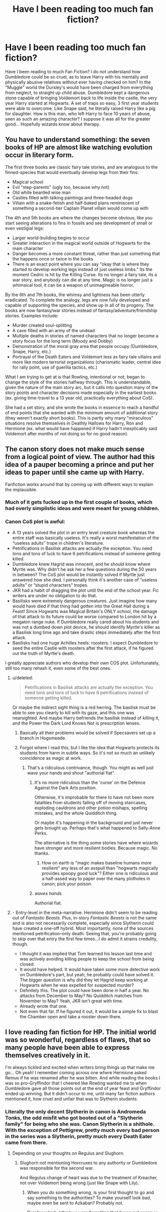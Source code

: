 #+TITLE: Have I been reading too much fan fiction?

* Have I been reading too much fan fiction?
:PROPERTIES:
:Author: Imfromcanadaeh
:Score: 55
:DateUnix: 1529738385.0
:DateShort: 2018-Jun-23
:END:
Have I been reading to much Fan Fiction? I do not understand how Dumbledore could be so cruel, as to leave Harry with his mentally and physically abusive relatives without ever having checked on him? In the "Muggle" world the Dursley's would have been charged from everything from neglect, to straight up child abuse. Dumbledore kept a dangerous stone capable of bringing Voldemort back to life inside the castle, the very year Harry started at Hogwarts. A set of traps so easy, 3 first year students were able to overcome. Like Snape said, he literally raised Harry like a pig for slaughter. How is this man, who left Harry to face 10 years of abuse, seen as such an amazing character? I suppose it was all for the greater good... Hopefully wizards know about therapy.


** You have to understand something: the seven books of HP are almost like watching evolution occur in literary form.

The first three books are classic fairy tale stories, and are analogous to the finned-species that would eventually develop legs from their fins:

- Magical school
- Evil "step-parents" (ugly too, because why not)
- Old white bearded wise man
- Castles filled with talking paintings and three-headed dogs
- Villain with a snake-fetish and half-baked plans reminiscent of something a second-tier Captain Planet villain would come up with

The 4th and 5th books are where the changes become obvious, like you start seeing alterations to fins in fossils and see development of small or even vestigial legs:

- Larger world-building begins to occur
- Greater interaction in the magical world outside of Hogwarts for the main character
- Danger becomes a more constant threat, rather than just something that the happens once or twice in the books
- There is an exact point where you can say "okay that is where they started to develop working legs instead of just useless limbs." Its the moment Cedric is hit by the Killing Curse. Its no longer a fairy tale, its a war story, and anybody can die at any time. Magic is no longer just a whimsical tool, it can be a weapon of unimagineable horror.

By the 6th and 7th books, the whimsy and lightness has been utterly eradicated. To complete the analogy, legs are now fully developed and capable of supporting the species, and show up in all of its progeny. The books are now fantasy/war stories instead of fantasy/adventure/friendship stories. Examples include:

- Murder created soul-splitting
- A cave filled with an army of the undead
- Multiple deaths in stories of named characters that no longer become a story focus for the long term (Moody and Dobby)
- Demonstration of the moral gray area that people occupy (Dumbledore, Snape, Harry, etc.)
- Portrayal of the Death Eaters and Voldemort less as fairy tale villains and more like modern terrorist organizations (charismatic leader, central idea for rally point, use of guerilla tactics, etc.)

What I am trying to get at is that Rowling, intentional or not, began to change the style of the stories halfway through. This is understandable, given the nature of the main story arc, but it calls into question many of the story points and character decisions made especially in the earliest books (ex. giving time-travel to a 13 year old, practically everything about CoS).

She had a set story, and she wrote the books in essence to reach a handful of end points that she wanted with the minimum amount of additional story (they weren't exactly short books). This is partly why many "miraculous" situations resolve themselves in Deathly Hallows for Harry, Ron and Hermione (ex. what would have happened if Harry hadn't inexplicably said Voldemort after months of not doing so for no good reason).
:PROPERTIES:
:Author: XeshTrill
:Score: 48
:DateUnix: 1529759245.0
:DateShort: 2018-Jun-23
:END:


** The canon story does not make much sense from a logical point of view. The author had this idea of a pauper becoming a prince and put her ideas to paper until she came up with Harry.

Fanfiction works around that by coming up with different ways to explain the implausible.
:PROPERTIES:
:Author: ForumWarrior
:Score: 111
:DateUnix: 1529739048.0
:DateShort: 2018-Jun-23
:END:

*** Much of it gets fucked up in the first couple of books, which had overly simplistic ideas and were meant for young children.
:PROPERTIES:
:Author: raddaya
:Score: 56
:DateUnix: 1529745158.0
:DateShort: 2018-Jun-23
:END:


*** Canon CoS plot is awful:

- A 13 years solved the plot in an entry level creature book whereas the entire staff was basically useless. It's really a worst manifestation of the “useless adults” trope in children's literature.
- Petrifications in Basilisk attacks are actually the exception. You need tons and tons of luck to have 6 petrifications instead of someone getting killed.
- Dumbledore knew Hagrid was innocent, and he should know where Myrtle was. Why didn't he ask her a few questions during the 50 years in between? The CoS plot would be instantly solved if Myrtle just answered how she died. I personally think it's another case of “useless adults” or “stupid characters” tropes.
- JKR had a habit of dragging the plot until the end of the school year. Fic writers are under no obligation to do that.
- Basilisks were extremely dangerous creatures. Just imagine how many would have died if that thing had gotten into the Great Hall during a Feast! Since Hogwarts was Magical Britain's ONLY school, the damage of that attack to its future could be worse compared to London hit by a megaton range nuke. If Dumbledore really cared about his students and was not a dumbed down plot device, he should identify Myrtle's killer as a Basilisk long time ago and take drastic steps immediately after the first attack.
- Basilisks had one huge Achilles heels: roosters. I expect Dumbledore to seed the entire Castle with roosters after the first attack, if he figured out the truth of Myrtle's death.

I greatly appreciate authors who develop their own COS plot. Unfortunately, still too many rehash it, even some of the best ones.
:PROPERTIES:
:Author: InquisitorCOC
:Score: 41
:DateUnix: 1529761831.0
:DateShort: 2018-Jun-23
:END:

**** u/deleted:
#+begin_quote
  Petrifications in Basilisk attacks are actually the exception. You need tons and tons of luck to have 6 petrifications instead of someone getting killed.
#+end_quote

Or maybe the indirect sight thing is a red herring. The basilisk must be able to see you clearly to kill with its gaze, and this one was nearsighted. And maybe Harry befriends the basilisk instead of killing it, and the Power the Dark Lord Knows Not is prescription lenses.
:PROPERTIES:
:Score: 15
:DateUnix: 1529766194.0
:DateShort: 2018-Jun-23
:END:

***** Basically all their problems would be solved if Specsavers set up a branch in Hogsmeade.
:PROPERTIES:
:Author: SilverCookieDust
:Score: 9
:DateUnix: 1529767486.0
:DateShort: 2018-Jun-23
:END:


***** Forgot where I read this, but I like the idea that Hogwarts protects its students from harm in subtle ways. So it's not so much an unlikely coincidence as magic at work.
:PROPERTIES:
:Author: deirox
:Score: 5
:DateUnix: 1529767586.0
:DateShort: 2018-Jun-23
:END:

****** That's a ridiculous contrivance, though. You might as well just wave your hands and shout "authorial fiat".
:PROPERTIES:
:Author: hchan1
:Score: 7
:DateUnix: 1529769443.0
:DateShort: 2018-Jun-23
:END:

******* It's no more ridiculous than the 'curse' on the Defence Against the Dark Arts position.

Otherwise, it's improbable for there to have not been more fatalities from students falling off of moving staircases, exploding cauldrons and other potion mishaps, spelling mistakes, and the whole Quidditch thing.

Or maybe it's happening in the background and just never gets brought up. Perhaps that's what happened to Sally-Anne Perks.

The alternative is the thing some stories have where wizards have stronger and more resilient bodies. Because magic. No thanks.
:PROPERTIES:
:Author: The-Shameful
:Score: 9
:DateUnix: 1529778354.0
:DateShort: 2018-Jun-23
:END:

******** How on earth is "magic makes baseline humans more resilient" any less of an asspull than "hogwarts magically provides spoopy good luck"? Either one is ridiculous and a half-assed way to paper over the many plotholes in canon; pick your poison.
:PROPERTIES:
:Author: hchan1
:Score: 2
:DateUnix: 1529785331.0
:DateShort: 2018-Jun-24
:END:


******* /waves hands/

Authorial fiat.
:PROPERTIES:
:Author: MindForgedManacle
:Score: 4
:DateUnix: 1529774078.0
:DateShort: 2018-Jun-23
:END:


**** - Entry-level in the meta-narrative. Hermione didn't seem to be reading out of /Fantastic Beasts./ Plus, in-story /Fantastic Beasts/ is not the same and is also not necessarily complete, especially since Slytherin could have created a one-off hybrid. Most importantly, none of the sources mentioned petrification--only death. Seeing that, you're probably going to skip over that entry the first few times...I do admit it strains credulity, though.
- I thought it was implied that Tom learned his lesson last time and was actively avoiding killing people to keep the school from being closed.
- It would have helped. It would have taken some more detective work on Dumbledore's part, but yeah, he probably could have solved it. The bigger question is why did they let Hagrid keep working at Hogwarts when he was expelled for suspected murder?
- Definitely this. The plot could have been done in half a year. No attacks from December to May? No Quidditch matches from November to May? Yeah, JKR isn't great with time.
- Already wrote that one.
- Not even that far. If he figured it out, it would be a simple fix to blast the Chamber open and take a rooster down there.
:PROPERTIES:
:Author: TheWhiteSquirrel
:Score: 4
:DateUnix: 1529814252.0
:DateShort: 2018-Jun-24
:END:


** I love reading fan fiction for HP. The initial world was so wonderful, regardless of flaws, that so many people have been able to express themselves creatively in it.

I'm always tickled and excited when writers bring things up that make me go... Oh yeah! I remember coming across one where Hermione asked Remus if he was renamed after he was bitten. And while reading the books I was so pro-Gryffindor that I cheered like Rowling wanted me to when Dumbledore gave all those points out at the end of year feast and Gryffindor ended up winning. But it didn't occur to me, until many fan fiction authors mentioned it, how cruel and unfair that was to Slytherin students.
:PROPERTIES:
:Author: lsue131
:Score: 43
:DateUnix: 1529748074.0
:DateShort: 2018-Jun-23
:END:

*** Literally the only decent Slytherin in canon is Andromeda Tonks, the odd misfit who got booted out of a "Slytherin family" for being who she was. Canon Slytherin is a shithole. With the exception of Pettigrew, pretty much every bad person in the series was a Slytherin, pretty much every Death Eater came from there.
:PROPERTIES:
:Author: Hellstrike
:Score: 11
:DateUnix: 1529765679.0
:DateShort: 2018-Jun-23
:END:

**** Depending on your thoughts on Regulus and Slughorn.
:PROPERTIES:
:Author: XeshTrill
:Score: 12
:DateUnix: 1529770021.0
:DateShort: 2018-Jun-23
:END:

***** Slughorn not mentioning Horcruxes to any authority or Dumbledore was responsible for the second war.

And Regulus change of heart was due to the treatment of Kreacher, not over Voldemort being wrong (just like Snape with Lily).
:PROPERTIES:
:Author: Hellstrike
:Score: 11
:DateUnix: 1529772434.0
:DateShort: 2018-Jun-23
:END:

****** When you do something wrong, is your first thought to go and say something to the authorities? To make yourself look bad, maybe even be sent to Azkaban? Probably not.

Besides which, I think you are forgetting that it was not common knowledge that Voldemort didn't die in Godric's Hollow. Hagrid and Dumbledore are pretty much the only ones who indicate otherwise until he shows up himself to Harry in the forest (or in Quirrel form apparently). And Hagrid pretty much takes what Dumbledore says as sacrosanct. It is entirely within belief for almost everyone else in their world that Voldemort really was dead; after all, no one understood why he was gone in the first place. People tend not to ask too many questions when "miracles" happen, because they are too afraid what they might find.

Also, the way you say "responsible for the second war" is terribly misleading. You could say the same thing about Harry: sparing Pettigrew lead directly to the second war. You can say the same about Dumbledore: not stopping Voldemort when he was younger lead directly to /both/ wars. Should we blame them, and any number of others in canon who are "responsible fo the second war" because of their actions.

I think you missed the point of Snape, Regulus, and Slughorn in the story though. All of them were conceited, or ambitious, or spiteful, or jealous and so on. And yet, when the time came, they found that there were things that were *more important* than blood purity or identity or jealousy or greed. With Regulus, he knew it was a horcrux. He knew what that meant, that Voldemort had split his own soul through murder. It emphasized how little he cared for anybody, not just the house elf. If he needed further proof, the army of inferi in the lake further established this fact to him.
:PROPERTIES:
:Author: XeshTrill
:Score: 6
:DateUnix: 1529776566.0
:DateShort: 2018-Jun-23
:END:

******* But Snape never did what is right because he realised that genocide was wrong, he just wanted to get that sweet redheaded ass. And he knew that telling Voldemort about the prophecy was signing someone's death warrant.
:PROPERTIES:
:Author: Hellstrike
:Score: 5
:DateUnix: 1529778267.0
:DateShort: 2018-Jun-23
:END:

******** Or...he turned because Voldemort, despite his begging and the incredible benefit of the information Snape provided, still killed Lily anyway. It points out Voldemort doesn't care about anybody, even when it would require practically no effort. Thats the whole point of Voldemort's character: he loses every time against Harry because he cannot understand the importance of love.

Snape is an asshole. He is petty, vindictive, and someone I would never want to know, even his movie version. But the point of his story is that love was more important than anything else to him. He willingly rejected his other long held beliefs because of it.

Still doesn't make him good (despite what Harry may have claimed afterwards), its just more of Rowling's hammering the whole "love conquers all" theme.
:PROPERTIES:
:Author: XeshTrill
:Score: 10
:DateUnix: 1529781755.0
:DateShort: 2018-Jun-23
:END:


****** I'm not so sure. By the time Slughorn realized that the information about horcruxes was definitely important, several of them would have been all but out of reach--the cup in the bank vault, even the diadem in the RoR, especially since Dumbledore didn't even know /what/ it was, and Harry only found out by reading Voldemort's mind. Fics often find easy solutions to these problems, but as described in canon, it's entirely possible Dumbledore's trail would go cold before Voldemort returned.
:PROPERTIES:
:Author: TheWhiteSquirrel
:Score: 2
:DateUnix: 1529813552.0
:DateShort: 2018-Jun-24
:END:


***** Still, good Slytherins who are mentioned in the Books were a minority, while that house produced a DISPROPORTIONATE number of sadistic murdering psychopaths.

In the last part of the Battle, she mentioned “a handful Slytherins” coming back with Charlie and Slughorn, but didn't bother to name them.
:PROPERTIES:
:Author: InquisitorCOC
:Score: 4
:DateUnix: 1529771689.0
:DateShort: 2018-Jun-23
:END:

****** Don't get me wrong, that's definitely true.

Rowling seems to have realized by the 5th book that she was depicting Slytherin house more or less like a terrorist recruitment cell: they have classes about the Dark Arts, dealing with poisons, and arithmancy and ancient runes probably let them send coded messages.
:PROPERTIES:
:Author: XeshTrill
:Score: 3
:DateUnix: 1529786605.0
:DateShort: 2018-Jun-24
:END:


**** Perhaps it's because of people like you treating them as such and expecting them to go bad that they get fed up with it all and just say fudge it and do it. It's pretty common in children to have that attitude, and we are talking about children. Also Cedric, had he lived, was going to be a Death Eater according to JK. Good ole Hufflepuff. And I'm sure there were others.
:PROPERTIES:
:Author: Irulantk
:Score: -4
:DateUnix: 1529826706.0
:DateShort: 2018-Jun-24
:END:

***** Malfoy called for racial purges at 12 and enjoyed inflicting pain at 13. But sure, lets blame some guy on Reddit.
:PROPERTIES:
:Author: Hellstrike
:Score: 2
:DateUnix: 1529834305.0
:DateShort: 2018-Jun-24
:END:

****** Oh I didn't know we were trying children as adults for mere words based off a life long exposure to Lucius Malfoy. Even Golden Boy Harry if raised by him would be the same. Despite this Draco still managed to be confused, and saved Harry, fought against the order and Death Eaters at the Final Battle then ran away like most smart people do when they are fighting full-grown wizards who all have fifty times the magic knowledge that they do.

But sure, let's deflect the issue when you know perfectly well what I meant. People whine all day about Slytherin prejudices but turn around and hold their own that are just as harmful. So let me play the worlds smallest violin
:PROPERTIES:
:Author: Irulantk
:Score: -2
:DateUnix: 1529855872.0
:DateShort: 2018-Jun-24
:END:


*** Tbf, the Slytherin students were in the lead because of Snape anyway, so it's not /that/ unfair.
:PROPERTIES:
:Score: 18
:DateUnix: 1529750478.0
:DateShort: 2018-Jun-23
:END:

**** This is true. And I've read so many fan fics that I'm not even sure what reasons he had for docking points are canon or not. Like, breathing too loud.

You would think that students would have complained to their heads of house for ridiculous ones like that so that he'd be more judicious or creatively Slytherin in his points removal.
:PROPERTIES:
:Author: lsue131
:Score: 2
:DateUnix: 1529783989.0
:DateShort: 2018-Jun-24
:END:


**** That actually really only explains Gryffindor not being in the lead. Yes he took points off Ravenclaw and Hufflepuff but not as much as Gryffindor, nor do I recall him giving his students an over-abundance of points. Especially seeing as how McGonogalltook 50-60 points off Slytherin in one night because of Malfoy and yet they still made it to the top, it seems to me that they more than likely worked for it. Perhaps had he not taken points of Gryffindor for stupid reasons they'd be somewhat even, but even then let's not forget it was McGonogall who took 150 point from Gryffindor in one night, so actually it was their own damn fault that gryffindor was in last place.
:PROPERTIES:
:Author: Irulantk
:Score: 1
:DateUnix: 1529826922.0
:DateShort: 2018-Jun-24
:END:

***** If he kept docking points from the other houses, it would eventually be the same as giving points to Slytherin. (And McG took 20 points from Malfoy, not 60.)
:PROPERTIES:
:Score: 3
:DateUnix: 1529827925.0
:DateShort: 2018-Jun-24
:END:

****** And still the most damage from the house points did not come from Snape, but McGonogall for their own actions, which means as much as we "See" snape taking points which is all of what 1-2 potions classes in PS? it doesn't seem to matter.

Slytherin had: 472 Gryffindor: 312 Ravenclaw:426 Hufflepuff: 352

Now let's see Harry and company lost 150 points by themselves. So if they hadn't that'd be 462. Combined with the points they lost from other teachers excluding Snape comes out to be 467. IF you added the points Snape took back into the equation it brings it up to 479. A mere +12 points that we know were taken for sure. But those -12 points Snape took were less than the -20 points taken from Draco by McGonogall and therefore cross it out. Furthermore, if Snape were taking so very many points from other houses all the time, then I hardly doubt they'd all be so close. Even with Snape taking points unfairly, they had 6 other classes in First year alone, and 8 other classes Third Year and Up to gain more points with different professors. You have 10 other professors against one. It was more than likely that they also got points taken from other professor's. Which they easily could have avoided those and won now couldn't they?

Snape is unfair, and shouldn't have taken points without having a legit reason for doing so. But even with him doing so, Gryffindor still could have won the legit way. Had they even attempted to do so. They could have followed the rules so McGonogall didn't have to take all those points. They all (All Gryffindors 1-7 years) could have actually studied and done as much as they could to gain points, especially Harry and Ron who after all lost the house a good 100 points on their own and 50 more that Hermione did. But God forbid Ron and Harry don't copy Hermione's notes and homework and actually do their own work, and studying, so they may know the answers and may know how to gain said points back. But alas.

Snape is unfair, well so is life. People can sit back and whine about that and blame the world for being so unfair, or they can just go find a way of making it better regardless. And given that Gryffindor could in fact win regardless of Snape's influence I blame Gryffindor themselves.
:PROPERTIES:
:Author: Irulantk
:Score: 1
:DateUnix: 1529856892.0
:DateShort: 2018-Jun-24
:END:


*** > The initial world was so wonderful, regardless of flaws, that so many people have been able to express themselves creatively in it.

The word you are looking for is plot holes, inconsistency and loose structure of story with no clear picture. It was intended for an audience that claps when hero saves the day instead of audience that might look into a story and say, 'wait! What?' And that's what gives fanfiction so much leeway. There is so much information that can be used to fill the gaps and every inserted clog seem to fit the greater system and make it work.

Look at all the other great fiction. There is so less people need to fill that fanfic authors have hard time with 'I think xys could be the reason for abc...'
:PROPERTIES:
:Author: fgarim
:Score: 5
:DateUnix: 1529756121.0
:DateShort: 2018-Jun-23
:END:

**** So you're saying it was meant for children?
:PROPERTIES:
:Author: Lywik270
:Score: 22
:DateUnix: 1529758073.0
:DateShort: 2018-Jun-23
:END:

***** Fanfic is adults delving too deeply into a world for children and creating stories to give it meaning to their adult sensibilities. And I love it
:PROPERTIES:
:Author: Redhotlipstik
:Score: 14
:DateUnix: 1529766072.0
:DateShort: 2018-Jun-23
:END:


** So first of all the orphan with comically despicable caretakers is a [[https://www.bl.uk/romantics-and-victorians/articles/orphans-in-fiction][Dickensian literature trope]] , see also: A Series of Unfortunate Events . Part of the trope is the kids always ‘win' in the end.

And obviously a morally gray, ancient, eccentric , male, bearded wizard (who is a manipulative dick) also a page from classic lit.

A series of novel trials to get to a prize ..same deal.

Harry Potter is a lot like Star Wars: A New Hope. it is not a psychorealistic drama, it is a lot of epic coming of age and fantasy elements put together to tell a thrilling story. In Rowling's case with trademark whimsy and world building .

Fanfic - I love it for what it is, but yeah. if deconstruct the stories and remove the wit and charm they are pretty freaking sad.
:PROPERTIES:
:Author: estheredna
:Score: 43
:DateUnix: 1529748935.0
:DateShort: 2018-Jun-23
:END:

*** My only issue with this is it's kinda obvious JKR didn't intend to do such a trope. Proof of this is the attempt to conjure a good explanation for Dumbledore putting Harry there. But OoTP ruins this by having Dumbledore saying he knew it would be "dark years" beforehand and he ends up just sounding silly ("I cared about you").
:PROPERTIES:
:Author: MindForgedManacle
:Score: 6
:DateUnix: 1529757915.0
:DateShort: 2018-Jun-23
:END:

**** Or she changed the tone of the series between books 1 and 4, which prompted her to provide an explanation.
:PROPERTIES:
:Score: 8
:DateUnix: 1529765723.0
:DateShort: 2018-Jun-23
:END:

***** Indeed, which is why the attempt at an explanation was necessary. Dumbledore couldn't be the all-knowing, virtuous wise elder and yet not understand the Dursleys would be horrible to Harry for a decade.
:PROPERTIES:
:Author: MindForgedManacle
:Score: 2
:DateUnix: 1529773153.0
:DateShort: 2018-Jun-23
:END:

****** To me Dumbledore never seemed to be intended as perfect or all knowing. Harry, at 11 years old, sees him as such because he's a child. Other adult characters see him as a leader and a role model because he is inteligent and a war hero (Grindelwald as well as Voldemort) and an educator. But every character in the HP verse, from the very beginning has always had more than one side to them. Ron is loyal and funny and righteus, but also jealous and callous and thoughtless. Hermione is smart and empathetic, but condecending and arrogant. Harry is good at puzzle solving, brave, passionate and overall a very good friend but he overlooks many things, can be thoughtless and is quick to anger. McGonagal is fair but strict. Malfoy is crule but witty. Almost everyone, from book one, has good and bad sides.

So to me Dumbledore developing more (and even Petunia and Dudley later on) doesn't feel any more "tagged on" than Snapes backstory. In fact it feels much less so. We don't see much of him in the fist few books. He's mostly just there for one or two scenes, not nearly enough to get to know him well as a character. The more we later learn about him the more rounded he gets.

I really appreciate the moral dilemma Dumbledore had to face in knowing he had to either set Harry up to be miserable with the Dursleys or set him up to die. Because that's what would have happened. He'd have lost his blood protection and been dead against Quirrel at the end of book one. I think it's unfair to afford every other character their flaws and not do it for Dumbledore just because he "should have found a better way". There wasn't one. That's it.

I think the fact that his plan worked it also something that many people forget. Harry was a horcrux and for all intends and purposes should not have survived the end of book 7. He did because of Dumbledore betting on the smallest hope that if the blood protection from Lily, that Harry and Voldemort shared, was maintained, it would mean the Voldemort would not be able to kill him.

I mean, you can criticise JK for writing the HP universe that way I guess, but I cannot stand this trend in fandom where people seem to blame Dumbledore for everything from Voldemort's rise to the Dursleys not caring for Harry as they should have. Other people made choices too which lead to these things. Petunia could have chosen not to blame an infant for being magical, but she did. Tom Riddle could have chosen not to go around killing people, but he did. I do not blame Dumbledore for his optimism and his will to give a second and third and a thousandth chance to literally everyone, up to and including the person literally in the process of trying to murder him. In fact, I admire him for it. Some of the time it worked out for him as we see with Hagrid and Snape and Remus, sometimes it didn't. The Dursleys are the best example.

A lot of these things are down to genre and theme in the HP novels. The idea that the underdogs will win, that love, loyalty, family and friendship are more powerful than physical or magical or political strength. The hero has to overcome adversity to reach happiness. I think it's important to remember that JK is also an abuse survivor, and at the time when she was writing the first book lived off of government aid as a single mother. The books are a reflection of her experience. (Which can be clearly seen in how she writes the ministry for one but that's another wall of text and this reply is too long already.)
:PROPERTIES:
:Author: Windschatten
:Score: 4
:DateUnix: 1529780283.0
:DateShort: 2018-Jun-23
:END:

******* I didn't say Dumbledore was to be seen as perfect, but as virtuous and wise. The issue is we see him directly put Harry in those circumstances. He even admits to knowing what would happen to him there. It's not even clear the bond of blood protections were better than other options such as the Fidelius. After all, he would later be attacked right up the road from Privet Drive and House elves could Apparate right into his room (imagine of Lucius had realized he could order Dobby to teleport Harry away from the warded home).

So it's far more complicated than "He goes there and lives otherwise he dies". JKR seems to have had the idea for the tried and true "hero comes from poor circumstances", but the way she constructed her world made things lose cohesion. Dumbledore is great in many ways, but never even checks in on Harry? That's just neglect.

Also, you have to be careful with JKR's history. As I recall, she said that someone had inflated her life story a bit. She was on government assistance for a few months. Definitely not fun, but it was, I suspect, not the entire inspiration for Harry and her story.
:PROPERTIES:
:Author: MindForgedManacle
:Score: 0
:DateUnix: 1529783807.0
:DateShort: 2018-Jun-24
:END:


**** Of course there's a reason the child was left there.... there always is. That's not a reason to say she just randomly stumbled into a famous (and largely English) trope.

Gandalf knew what he asked of Frodo would lead to pain and suffering of the innocent Hobbit . He asked anyway, for the greater good, without really warning Frodo in any kind of detail what he would face..

Obi Wan, who is a wizard of sorts , knew Luke would find out how he was kept in the dark eventually. He took him on the quest anyway.

This is a classic story. Not incompetence on Rowling's end.
:PROPERTIES:
:Author: estheredna
:Score: 2
:DateUnix: 1529775360.0
:DateShort: 2018-Jun-23
:END:

***** You missed the point. The reason I doubt she intentionally used this trope was because there's a clear difference in tone and scope from book 1 to book 4. Dumbledore could be excused for assuming Harry's last relatives would treat him nicely. We are constantly shown that Dumbledore can be forgiving and assume the best in others. And then we are told exactly the opposite. JKR couldn't maintain that core contradiction in the series, that Dumbledore was wise and good, and yet didn't realize how awful Petunia and Vernon were (and after all, McGonagall told him in book 1 that Dudley was not a good influence). So we had to be told that literally there was no other choice because of course Dumbledore knew. Which forced a change in him being the paragon of good, and made a more complex view of him necessary.
:PROPERTIES:
:Author: MindForgedManacle
:Score: 1
:DateUnix: 1529784317.0
:DateShort: 2018-Jun-24
:END:

****** He left Harry there for magical protection / the Petunia connection. We learn this later , when Harry learns it, but obviously Dumbledore knew all along. It sounds like you think it wasn't fair we didn't learn earlier. But the book is largely from Harry's POV, yes? Have you read any other fantasy coming-of-age series? Being stunned by revelations that you are a pawn in a bigger story is not unusual .

One of the most famous thing about this specific series is that book 1 is written for a child audience, and it gets increasingly complex as it goes on. So many things that appear simple or relatively innocent in book 1 appear less so later on. People fall over in a slapstick way when talking about He Who Must Not Be Named... later, we learn about torture and terror and other things that aren't funny at all. That's not a contradiction. It's the whole design.
:PROPERTIES:
:Author: estheredna
:Score: 1
:DateUnix: 1529785700.0
:DateShort: 2018-Jun-24
:END:

******* It's about finding not finding out earlier. It's that "Hey I put you in an abusive home" is made worse if you later say "And I knew they'd abuse you beforehand". We knew from the beginning that Dumbledore put him there, but you could at least think it was with the assumption that family sticks together so it'll work out. There's not really a coming of age theme that saves that.
:PROPERTIES:
:Author: MindForgedManacle
:Score: 1
:DateUnix: 1529794053.0
:DateShort: 2018-Jun-24
:END:

******** No, not really. The Dursleys were always terrible, and Dumbledore is not naive. But remember, Dumbledore is not the villain. Harry got screwed by Voldemort. Prophecy discovered by Voldy's minion. Parents murdered by Voldy. He's at risk from age 1 for the rest of his life, until he is old enough / powerful enough to fulfill the prophecy. So he is stuck in a nasty safehouse (Dursleys) until he is 11 years old. Then he goes to Hogwarts, where he is still at quite a bit of risk. Dumbledore's main fault, and open regret, is that he didn't foresee the risk of Tom Riddle and destroy him before he gained power. You definitely could argue that Dumbledore should have placed Harry with a loving wizarding family; that he didn't is a calculated move that--- in the end--- actually worked out pretty well. It was really hard on Harry, but any path would be hard on Harry, because: Voldemort.
:PROPERTIES:
:Author: estheredna
:Score: 1
:DateUnix: 1529796776.0
:DateShort: 2018-Jun-24
:END:


**** u/Thane-of-Hyrule:
#+begin_quote
  Dumbledore saying he knew it would be "dark years"
#+end_quote

I read one fic where Dumbledore didn't know he was being abused when he said it and meant it as living without magic.
:PROPERTIES:
:Author: Thane-of-Hyrule
:Score: 1
:DateUnix: 1529770041.0
:DateShort: 2018-Jun-23
:END:

***** Well, remember he sent Harry the letter with his cupboard listed as the destination. As the Dursleys point out, that means they were watching the house so Dumbledore either knew but did nothing, or he didn't know despite having the ability to figure it out. I find it likely he knew Lily's relationship with Petunia had fractured.
:PROPERTIES:
:Author: MindForgedManacle
:Score: 1
:DateUnix: 1529773959.0
:DateShort: 2018-Jun-23
:END:


** Dumbledore didn't raise Harry for slaughter. He manipulated Voldemort into using Harry's blood during the resurrection ritual, so that Harry would become immortal as long as Voldemort was alive, therefore giving Harry a way to survive having his horcrux removed.

He didn't tell Snape or Harry this, because he wanted Harry to believe he really /was/ going to die, so that when Harry "sacrificed himself," and "died," it would activate the same blood-love magic that Lily used to save Harry as a baby, therefore making Voldemort unable to harm anybody that Harry was trying to protect.

Notice that I put "died" and "sacrifice" in quotations, because at no point did Dumbledore actually plan for Harry die; he knew Harry would come back.

There's also an explanation for Dumbledore's actions in the Philosophers Stone, and for why Dumbledore didn't remove Harry from the Dursley's, but those explanations require a little conjecture and a /huge/ wall of text. I might make a longer post that goes into the details of Dumbledore's plan, if anyone wants to read it.
:PROPERTIES:
:Author: Just_in_it_for_memes
:Score: 23
:DateUnix: 1529752294.0
:DateShort: 2018-Jun-23
:END:

*** Yes, please do! This was a great explanation :)
:PROPERTIES:
:Author: stars1029
:Score: 11
:DateUnix: 1529752412.0
:DateShort: 2018-Jun-23
:END:


*** Also, Dumbledore didn't know about the horcruxes until the end of Book 2. They were one of several theories of his, and he didn't have evidence until he had the diary in hand.

At that point, Dumbledore strongly suspected Harry was a horcrux. I don't think he got hard evidence of that until Book 5, but either way, he appears to have begun working on that assumption, trying to find a way to kill Voldemort that left Harry alive. He may have believed Harry had to die for a little while, but /not/ from the start.

At the end of Book 3, Trelawney's prophecy made it more concrete. Voldemort was prophesied to come back bodily. It's hard to say when, but sometime before the end of Book 4, Dumbledore figured out the blood protection loophole and correctly predicted that Voldemort would sew the seeds of his own downfall.
:PROPERTIES:
:Author: TheWhiteSquirrel
:Score: 3
:DateUnix: 1529814876.0
:DateShort: 2018-Jun-24
:END:


*** No. The impossibility of Voldemort to kill Harry wasn't Dumbledore's plan at all. In fact, it's clear in in GoF that he didn't realize the possibility until after Harry told him how Voldemort returned ("something like triumph appeared in his eyes"), and in OoTP it's clear (as JKR confirmed) that Dumbledore didn't realize Harry was a Horcrux until then (the line, "But in essence divided?").

Dumbledore thought the Prophecy gave Harry an out, but it wasnt until GoF that he could actually see a way for it to happen. Harry was a sheep to slaughter, at the very least intentionally put in an abusive home (inarguable, Dumbledore says so in OoTP).
:PROPERTIES:
:Author: MindForgedManacle
:Score: 5
:DateUnix: 1529758110.0
:DateShort: 2018-Jun-23
:END:

**** Sorry mate, but I don't agree.

Triumph requires success, which requires an attempt, which implies a plan.

The "but in essence divided" line is immediately followed by a look of satisfaction on Dumbledore's face --- /not/ a look of realization, which means he already knew (or at least suspected) that Harry was a horcrux, and that test merely confirmed Dumbledore's theory.

Plus, once you know that Voldemort has horcruxes then it's not hard to figure out that Harry is a horcrux himself, and I can't imagine Dumbledore not entertaining this theory from at least Book 2.

Also, your two points are logically incompatible with each other. First, you say that Dumbledore realized Harry didn't have to die in book 4. Then, you say that Dumbledore realized that Harry was a horcrux until book 5.

If Dumbledore didn't know Harry was a horcrux until book 5, then he would have literally /no/ reason to think Harry needed to die during book 4, and therefore wouldn't have had a moment of triumph when he learned of Voldemort's resurrection.

Also, I think it's worth pointing out that even if you're right about Dumbledore learning Harry was a horcrux in book 5, then that means Dumbledore never /ever/ actually planned to sacrifice Harry. If he did only learn that Harry was a horcrux in book 5, then that means he had already realized Harry could survive /before/ he realized Harry needed to die; there was never a point when Dumbledore knew Harry needed die without already knowing Harry would survive his "death."

Therefore, Dumbledore never thought of Harry as a sheep to slaughter.

As for the Dursley situation, I'm writing up a more lengthy post that explains my views on that, and if you want I'll link you to it when it's done and we can continue this discussion there.
:PROPERTIES:
:Author: Just_in_it_for_memes
:Score: 10
:DateUnix: 1529762435.0
:DateShort: 2018-Jun-23
:END:

***** u/MindForgedManacle:
#+begin_quote
  not a look of realization, which means he already knew (or at least suspected) that Harry was a horcrux, and that test merely confirmed Dumbledore's theory.
#+end_quote

JKR confirmed in an interview that Dumbledore didn't know Harry was a Horcrux until that line. Yes he supposed something was there (he mentions Voldemort passing on powers to Harry), but it was made clear by how Harry described his vision.

#+begin_quote
  Plus, once you know that Voldemort has horcruxes then it's not hard to figure out that Harry is a horcrux himself,
#+end_quote

How so? It's almost certain no person had ever been a Horcrux before, saying it would be obvious is premature.

#+begin_quote
  then that means Dumbledore never ever actually planned to sacrifice Harry
#+end_quote

Fair enough. But he had no way of ensuring he survived until Voldemort unwittingly gave him the way. That's a big reason why he was afraid to tell him the Prophecy, as Voldemort having an unknown number of Horcruxes made the conclusion of the Prophecy seem inescapable since Harry would never run.

You can link the Dursley thjng, but I'm under no illusions I'll buy into it. Dumbledore seemed to clearly admit his guilt at having done so, not having believed anything else would work.
:PROPERTIES:
:Author: MindForgedManacle
:Score: 3
:DateUnix: 1529773727.0
:DateShort: 2018-Jun-23
:END:

****** u/Just_in_it_for_memes:
#+begin_quote
  How so? It's almost certain no person had ever been a Horcrux before, saying it would be obvious is premature.
#+end_quote

Harry being a horcrux was the dominant fan theory between the release of Half Blood Prince and Deathly Hallows. Some fans had even predicted that a part of Voldemort's soul was within Harry years before the existence of Horcruxes was even revealed.

I'm just saying, if uneducated fans can figure it out, then Dumbledore should have some idea.

That being said, your JKR interview is The Word of God, and I don't really have a response to it. However, JKR also insists that the lunch lady on the Hogwarts Express was actually a secret magical terminator, so, YOLO --- fuck it --- I'm sticking to my theory anyway.

#+begin_quote
  But he had no way of ensuring he survived until Voldemort unwittingly gave him the way.
#+end_quote

Sure, but that doesn't mean he intended for Harry to die. Not being able to ensure Harry's survival is totally different from actively working towards Harry's death. It's not a trivial difference.

#+begin_quote
  You can link the Dursley thjng, but I'm under no illusions I'll buy into it.
#+end_quote

Yeah, I'm not going to pretend that the Dursley's were good guardians for Harry. I just think Dumbledore had no other choice.
:PROPERTIES:
:Author: Just_in_it_for_memes
:Score: 1
:DateUnix: 1529806556.0
:DateShort: 2018-Jun-24
:END:


*** That's not fact! Where did Dumbledore manipulate TMR? Sorry, but I don't see it! In fact I seem to remember Voldemort doing that because he a) wants to breach Harry's protection and b) because he sees Harry (because: Prophecy!) as his main enemy! Dumbledore's blood would probably have been ok, too but he can't best Dumbledore in his weakened state (hell: He never actually could best Dumbledore) and all other sources of blood of the enemy aren't as potent (Moody would work, Crouch after all had him under lock and key!), so he kind of had to go with Harry!

I agree that Dumbledore raised Harry as a sacrificial lamb! A person raised with higher self-esteem and self-value wouldn't easily lay down their life after all (especially for a world that alternates between worshipping the ground he walks on and villifying him for being "the heir of slytherin" or "a deranged murderer")! No, Dumbledore IMHO knew what he was doing (otherwise he would have never talked about condemning Harry to "...ten dark and difficult years..."), he wasn't enjoying it but that doesn't mean that what he did isn't WRONG on so many levels!

ps: Also: Why not capture Voldemort, let Harry live a long life and then kill Voldemort once Harry is dead?

ps: Shoot! I want your wall of text (even to only rip holes in your arguments - sorry, I love debating stuff! I don't mean any disrespect if I deconstruct arguments!)
:PROPERTIES:
:Author: Laxian
:Score: 1
:DateUnix: 1529773343.0
:DateShort: 2018-Jun-23
:END:

**** Wait how were they going to capture Voldemort? Dumbledore was the only one who could stand up to him and even then he couldn't beat him
:PROPERTIES:
:Author: nidsmotherfucker
:Score: 3
:DateUnix: 1529780996.0
:DateShort: 2018-Jun-23
:END:


**** u/Just_in_it_for_memes:
#+begin_quote
  That's not fact! Where did Dumbledore manipulate TMR?
#+end_quote

I'm writing a super long post about this, but the gist of it is that the events of the Philosophers Stone were not actually about protecting the stone --- it was all a charade by Dumbledore to trick Voldemort into seeing a prepubescent 11 year as a credible threat. It was only after the Philosophers Stone that Voldemort decided to use Harry's blood in his resurrection ritual; before he encountered Harry in the first book, Voldemort considered Dumbledore to be his greatest enemy. It's worth keeping in mind that Voldemort didn't know he couldn't touch Harry until /after/ the events of the first book.

But this is more or less a pet theory of mine, so don't take it as fact.

#+begin_quote
  I agree that Dumbledore raised Harry as a sacrificial lamb! ... Why not capture Voldemort, let Harry live a long life and then kill Voldemort once Harry is dead?
#+end_quote

Why bother capturing Voldemort when you can just kill him /and/ keep Harry alive? Don't tell me it's not possible, because this is literally what happens in canon.
:PROPERTIES:
:Author: Just_in_it_for_memes
:Score: 1
:DateUnix: 1529806838.0
:DateShort: 2018-Jun-24
:END:


** On a related note, does anyone know of any fics in which Dumbledore is a great guy who doesn't do stuff like this? Or at least tries to make up for it?
:PROPERTIES:
:Author: Rpg_gamer_
:Score: 8
:DateUnix: 1529761744.0
:DateShort: 2018-Jun-23
:END:

*** Most of [[https://m.fanfiction.net/u/2548648/][Starfox5's]] fics, with [[https://m.fanfiction.net/s/11773877/1/The-Dark-Lord-Never-Died][The Dark Lord Never Died]] and [[https://m.fanfiction.net/s/11080542/1/Patron][Patron]] being the best examples. How Dumbledore dealt with Umbridge and Death Eaters during the DoM battle in [[https://m.fanfiction.net/s/11102515/1/Uncle-Quentin-s-Spy][Uncle Quentin's Spy]] is very impressive, linkffn(11773877;11080542;11102515).

Dumbledore was very happy that Harry found a new home with the Grangers in [[https://m.fanfiction.net/s/9863146/1/][The Accidental Animagus]], linkffn(9863146). He quickly arranged to have Granger home protected by the best ward and brought Tonkses in touch with them.

From the same author, Dumbledore took the Basilisk very seriously in [[https://m.fanfiction.net/s/11265467/1/Petrification-Proliferation][Petrification Proliferation]], linkffn(11265467), and the canon plot was easily shot afterwards.
:PROPERTIES:
:Author: InquisitorCOC
:Score: 2
:DateUnix: 1529762719.0
:DateShort: 2018-Jun-23
:END:

**** Thanks for the recommendations! I'll check them out :)
:PROPERTIES:
:Author: Rpg_gamer_
:Score: 2
:DateUnix: 1529762923.0
:DateShort: 2018-Jun-23
:END:


**** [[https://www.fanfiction.net/s/11773877/1/][*/The Dark Lord Never Died/*]] by [[https://www.fanfiction.net/u/2548648/Starfox5][/Starfox5/]]

#+begin_quote
  Voldemort was defeated on Halloween 1981, but Lucius Malfoy faked his survival to take over Britain in his name. Almost 20 years later, the Dark Lord returns to a very different Britain - but Malfoy won't give up his power. And Dumbledore sees an opportunity to deal with both. Caught up in all of this are two young people on different sides.
#+end_quote

^{/Site/:} ^{fanfiction.net} ^{*|*} ^{/Category/:} ^{Harry} ^{Potter} ^{*|*} ^{/Rated/:} ^{Fiction} ^{M} ^{*|*} ^{/Chapters/:} ^{25} ^{*|*} ^{/Words/:} ^{179,592} ^{*|*} ^{/Reviews/:} ^{288} ^{*|*} ^{/Favs/:} ^{306} ^{*|*} ^{/Follows/:} ^{244} ^{*|*} ^{/Updated/:} ^{7/23/2016} ^{*|*} ^{/Published/:} ^{2/6/2016} ^{*|*} ^{/Status/:} ^{Complete} ^{*|*} ^{/id/:} ^{11773877} ^{*|*} ^{/Language/:} ^{English} ^{*|*} ^{/Genre/:} ^{Drama/Adventure} ^{*|*} ^{/Characters/:} ^{<Ron} ^{W.,} ^{Hermione} ^{G.>} ^{Lucius} ^{M.,} ^{Albus} ^{D.} ^{*|*} ^{/Download/:} ^{[[http://www.ff2ebook.com/old/ffn-bot/index.php?id=11773877&source=ff&filetype=epub][EPUB]]} ^{or} ^{[[http://www.ff2ebook.com/old/ffn-bot/index.php?id=11773877&source=ff&filetype=mobi][MOBI]]}

--------------

[[https://www.fanfiction.net/s/11080542/1/][*/Patron/*]] by [[https://www.fanfiction.net/u/2548648/Starfox5][/Starfox5/]]

#+begin_quote
  In an Alternate Universe where muggleborns are a tiny minority and stuck as third-class citizens, formally aligning herself with her best friend, the famous boy-who-lived, seemed a good idea. It did a lot to help Hermione's status in the exotic society of a fantastic world so very different from her own. And it allowed both of them to fight for a better life and better Britain.
#+end_quote

^{/Site/:} ^{fanfiction.net} ^{*|*} ^{/Category/:} ^{Harry} ^{Potter} ^{*|*} ^{/Rated/:} ^{Fiction} ^{M} ^{*|*} ^{/Chapters/:} ^{61} ^{*|*} ^{/Words/:} ^{542,678} ^{*|*} ^{/Reviews/:} ^{1,197} ^{*|*} ^{/Favs/:} ^{1,394} ^{*|*} ^{/Follows/:} ^{1,351} ^{*|*} ^{/Updated/:} ^{4/23/2016} ^{*|*} ^{/Published/:} ^{2/28/2015} ^{*|*} ^{/Status/:} ^{Complete} ^{*|*} ^{/id/:} ^{11080542} ^{*|*} ^{/Language/:} ^{English} ^{*|*} ^{/Genre/:} ^{Drama/Romance} ^{*|*} ^{/Characters/:} ^{<Harry} ^{P.,} ^{Hermione} ^{G.>} ^{Albus} ^{D.,} ^{Aberforth} ^{D.} ^{*|*} ^{/Download/:} ^{[[http://www.ff2ebook.com/old/ffn-bot/index.php?id=11080542&source=ff&filetype=epub][EPUB]]} ^{or} ^{[[http://www.ff2ebook.com/old/ffn-bot/index.php?id=11080542&source=ff&filetype=mobi][MOBI]]}

--------------

[[https://www.fanfiction.net/s/11102515/1/][*/Uncle Quentin's Spy/*]] by [[https://www.fanfiction.net/u/2548648/Starfox5][/Starfox5/]]

#+begin_quote
  In the summer following her 4th year at Hogwarts, Hermione Granger is visited by a great-uncle she hasn't met before, and learns that the world is older than she thought, and that wizards are not the only ones fighting the forces of Darkness.
#+end_quote

^{/Site/:} ^{fanfiction.net} ^{*|*} ^{/Category/:} ^{Harry} ^{Potter} ^{+} ^{Buffy:} ^{The} ^{Vampire} ^{Slayer} ^{Crossover} ^{*|*} ^{/Rated/:} ^{Fiction} ^{T} ^{*|*} ^{/Chapters/:} ^{20} ^{*|*} ^{/Words/:} ^{112,040} ^{*|*} ^{/Reviews/:} ^{272} ^{*|*} ^{/Favs/:} ^{422} ^{*|*} ^{/Follows/:} ^{376} ^{*|*} ^{/Updated/:} ^{7/25/2015} ^{*|*} ^{/Published/:} ^{3/9/2015} ^{*|*} ^{/Status/:} ^{Complete} ^{*|*} ^{/id/:} ^{11102515} ^{*|*} ^{/Language/:} ^{English} ^{*|*} ^{/Genre/:} ^{Adventure/Romance} ^{*|*} ^{/Characters/:} ^{<Harry} ^{P.,} ^{Hermione} ^{G.>} ^{Q.} ^{Travers,} ^{Albus} ^{D.} ^{*|*} ^{/Download/:} ^{[[http://www.ff2ebook.com/old/ffn-bot/index.php?id=11102515&source=ff&filetype=epub][EPUB]]} ^{or} ^{[[http://www.ff2ebook.com/old/ffn-bot/index.php?id=11102515&source=ff&filetype=mobi][MOBI]]}

--------------

[[https://www.fanfiction.net/s/9863146/1/][*/The Accidental Animagus/*]] by [[https://www.fanfiction.net/u/5339762/White-Squirrel][/White Squirrel/]]

#+begin_quote
  Harry escapes the Dursleys with a unique bout of accidental magic and eventually winds up at the Grangers' house. Now, he has what he always wanted: a loving family, and he'll need their help to take on the magical world and vanquish the dark lord who has pursued him from birth. Years 1-4. Sequel posted.
#+end_quote

^{/Site/:} ^{fanfiction.net} ^{*|*} ^{/Category/:} ^{Harry} ^{Potter} ^{*|*} ^{/Rated/:} ^{Fiction} ^{T} ^{*|*} ^{/Chapters/:} ^{112} ^{*|*} ^{/Words/:} ^{697,191} ^{*|*} ^{/Reviews/:} ^{4,550} ^{*|*} ^{/Favs/:} ^{6,529} ^{*|*} ^{/Follows/:} ^{6,329} ^{*|*} ^{/Updated/:} ^{7/30/2016} ^{*|*} ^{/Published/:} ^{11/20/2013} ^{*|*} ^{/Status/:} ^{Complete} ^{*|*} ^{/id/:} ^{9863146} ^{*|*} ^{/Language/:} ^{English} ^{*|*} ^{/Characters/:} ^{Harry} ^{P.,} ^{Hermione} ^{G.} ^{*|*} ^{/Download/:} ^{[[http://www.ff2ebook.com/old/ffn-bot/index.php?id=9863146&source=ff&filetype=epub][EPUB]]} ^{or} ^{[[http://www.ff2ebook.com/old/ffn-bot/index.php?id=9863146&source=ff&filetype=mobi][MOBI]]}

--------------

[[https://www.fanfiction.net/s/11265467/1/][*/Petrification Proliferation/*]] by [[https://www.fanfiction.net/u/5339762/White-Squirrel][/White Squirrel/]]

#+begin_quote
  What would have been the appropriate response to a creature that can kill with a look being set loose in the only magical school in Britain? It would have been a lot more than a pat on the head from Dumbledore and a mug of hot cocoa.
#+end_quote

^{/Site/:} ^{fanfiction.net} ^{*|*} ^{/Category/:} ^{Harry} ^{Potter} ^{*|*} ^{/Rated/:} ^{Fiction} ^{K+} ^{*|*} ^{/Chapters/:} ^{7} ^{*|*} ^{/Words/:} ^{34,020} ^{*|*} ^{/Reviews/:} ^{1,028} ^{*|*} ^{/Favs/:} ^{4,906} ^{*|*} ^{/Follows/:} ^{4,266} ^{*|*} ^{/Updated/:} ^{5/29/2016} ^{*|*} ^{/Published/:} ^{5/22/2015} ^{*|*} ^{/Status/:} ^{Complete} ^{*|*} ^{/id/:} ^{11265467} ^{*|*} ^{/Language/:} ^{English} ^{*|*} ^{/Characters/:} ^{Harry} ^{P.,} ^{Amelia} ^{B.} ^{*|*} ^{/Download/:} ^{[[http://www.ff2ebook.com/old/ffn-bot/index.php?id=11265467&source=ff&filetype=epub][EPUB]]} ^{or} ^{[[http://www.ff2ebook.com/old/ffn-bot/index.php?id=11265467&source=ff&filetype=mobi][MOBI]]}

--------------

*FanfictionBot*^{2.0.0-beta} | [[https://github.com/tusing/reddit-ffn-bot/wiki/Usage][Usage]]
:PROPERTIES:
:Author: FanfictionBot
:Score: 1
:DateUnix: 1529762732.0
:DateShort: 2018-Jun-23
:END:


** That's inevitable that in any children's book, adults must be ignorant and incompetent, forcing a set of eleven years old to step forward and save the day. So, where you read malignance, it's more likely ignorance and incompetence, especially in the first two books, where the characters were much less mature.
:PROPERTIES:
:Author: elvensentinel
:Score: 10
:DateUnix: 1529751936.0
:DateShort: 2018-Jun-23
:END:


** Some great comments in this thread. One bit of my own to add- the Mirror of Erised worked fine, Quirrelmort was not able to get the stone from it. Harry mucked that one up.
:PROPERTIES:
:Author: beetnemesis
:Score: 4
:DateUnix: 1529765502.0
:DateShort: 2018-Jun-23
:END:

*** True, Harry interfered where he shouldn't have. However, it could be argued he was meant to. As many have pointed out, all of the obstacles were easy enough for first years to make it through.

How could each have made it harder and more protected? That would be fun to think about.

Maybe mandrakes instead of the Devil's Snare for Sprout's. Even baby ones are supposed to knock you on your ass without earmuffs, right? So if someone went down there unprepared... Bam! :D Stick a key to the door in a pot under a mandrake. You need to unpot it to get that key.

Problem is, mandrakes were introduced in book two...

Side note for the Philosopher's/Sorcerer's Stone in the mirror... There had to be a failsafe to get the stone it somehow, right? Because, aside from Harry, who would want it, but not to use it? Let's you live forever, turns metal into gold... And if there's a failsafe (Dumbledore has to get it back out somehow) it might be able to be overcome.
:PROPERTIES:
:Author: lsue131
:Score: 3
:DateUnix: 1529783646.0
:DateShort: 2018-Jun-24
:END:


** I am no Dumbledore fan, but cut the old man some slack. Nobody could have figured out Voldy's secret about horcruxes like Dumbledore did. Considering how universally hated Severus was, nobody else would have bothered to utilize his talents and make him a spy. Sure, in the end, Harry and his friends did all the heavy-lifting and killed the baddies, but it was all made possible because of Dumbledore's tactics and guidance. Without him, the order was destined to fight a losing battle, let's be honest.

Also, I always like to think Dumbledore retained some of those 'For the Greater Good' philosophies from his cavorting days with Grindelwald. Because it explains why he was always a bit callous towards emotions, pain and suffering at the individual level, and was willing to manipulate people in the worst possible ways in order to achieve the greater goals.

I was just thinking this yesterday. A brilliant Severus-Lily fanfic that I had thought was abandoned, ended up being completed last year, and by the time I finished with it yesterday, I finally realized that I could no longer go back to the books again. Sure, I might have taken a quick peek now and then, to relieve specific moments or check up on facts, but I could not read them again from start to finish because fan fiction had warped my mind - kinda turned me from Smeagol to Gollum. James Potter had already transformed, in the space of one book, from being one of the coolest dads ever and an all-round awesome guy to someone who brought back my worst memories of being bullied in school. But when I realized that the books expected us to forget this revelation about James and go back to remembering him with fond memories, I turned to fan fiction and over-indulged, so much so, that reading too much to reinforce what I felt about James in the end made me hate my favourite character from the whole series - Sirius!
:PROPERTIES:
:Author: BarneySpeaksBlarney
:Score: 3
:DateUnix: 1529763054.0
:DateShort: 2018-Jun-23
:END:


** Everyone forgets that the actual books are books. JKR wrote them and then a publisher ripped them to pieces before they actually went into print.

Fanfiction is a totally different world, we can write whatever the hell we want to and make it as long or as short as we want with zero consequences. An actual published author does not have that priviledge. The first drafts of PS were twice as long as the published versions, and a publisher told her that they would never print a childrens book if it was over 50k words. JKR essentially created the young adult genre of fiction where books can be adult novel length and still appeal to younger audiences. It wasnt until GoF that she was actually given free reign to write the books how she wanted, and even then her editors most likely tore the drafts apart until they reached a final manuscript.

I say all of that because when people bash canon in comparison to fanfiction they usually forget the limitations placed on the original author. They aren't writing in the same conditions that fanfiction authors are writing in.
:PROPERTIES:
:Score: 2
:DateUnix: 1529873728.0
:DateShort: 2018-Jun-25
:END:


** u/NeckerCubeOfMorals:
#+begin_quote
  In the "Muggle" world the Dursley's would have been charged from everything from neglect, to straight up child abuse.
#+end_quote

When you say “muggle world”, do you mean some utopian imaginary place in your mind or a setting based on our own reality? Because in reality UK has been notorious for both ignoring child abuse crises and even actively covering them up.

#+begin_quote
  [[https://en.wikipedia.org/wiki/Rotherham_child_sexual_exploitation_scandal][The Rotherham child sexual exploitation scandal]] has been described as the "biggest child protection scandal in UK history".[16] From the late 1980s until the 2010s, organised child sexual abuse continued almost unchallenged by legal authorities[17] in the northern English town of Rotherham, South Yorkshire. ... The proliferation of revelations about files which can no longer be located gives rise to public suspicion of a deliberate cover-up.
#+end_quote

** 
   :PROPERTIES:
   :CUSTOM_ID: section
   :END:

#+begin_quote

  #+begin_quote
    [[https://www.independent.co.uk/voices/rotherham-grooming-gang-sexual-abuse-muslim-islamist-racism-white-girls-religious-extremism-a8261831.html][I'm a Rotherham grooming gang survivor. I call myself a survivor because I'm still alive. I'm part of the UK's largest ever child sexual abuse investigation.]]
  #+end_quote
#+end_quote

** 
   :PROPERTIES:
   :CUSTOM_ID: section-1
   :END:

#+begin_quote

  #+begin_quote
    [[https://www.mirror.co.uk/news/uk-news/britains-worst-ever-child-grooming-12165527][Authorities failed to act over 40 years - despite repeated warnings to social workers - with up to 1,000 girls, some as young as 11, abused in Telford]]
  #+end_quote
#+end_quote

** 
   :PROPERTIES:
   :CUSTOM_ID: section-2
   :END:

#+begin_quote

  #+begin_quote
    [[http://www.pmclauth.com/sentenced/grooming-gang-statistics/gangs-jailed][Grooming Gangs Jailed vs National Cover-Up]]
  #+end_quote
#+end_quote

** 
   :PROPERTIES:
   :CUSTOM_ID: section-3
   :END:

#+begin_quote

  #+begin_quote
    [[https://www.goodreads.com/book/show/29367054-easy-meat][Easy Meat: Inside Britain's Grooming Gang Scandal]] --- ...So McLoughlin dug deeper and what he found shocked him: there were mounds of evidence that social workers, police officers, Muslim organisations, journalists and even some Members of Parliament must have known about these grooming gangs for decades, and they had turned a blind-eye to these crimes. ... “The book shows that the authorities and media were aware of the grooming gangs since at least 1975.”
  #+end_quote
#+end_quote

** 
   :PROPERTIES:
   :CUSTOM_ID: section-4
   :END:

#+begin_quote
  [[https://www.independent.co.uk/news/uk/crime/operation-sanctuary-grooming-gangs-newcastle-sexual-abuse-not-unique-political-correctness-police-a7884976.html][We believe that any area that says it does not have a problem is simply not looking for it]]
#+end_quote

** 
   :PROPERTIES:
   :CUSTOM_ID: section-5
   :END:

#+begin_quote
  [[https://en.wikipedia.org/wiki/Westminster_paedophile_dossier][Westminster paedophile dossier]] --- A dossier on paedophiles allegedly associated with the British government was assembled by the British Member of Parliament Geoffrey Dickens, who handed it to the then-Home Secretary, Leon Brittan, in 1984. The whereabouts of the dossier is unknown, along with other files on organised child abuse that had been held by the Home Office.[1]
#+end_quote

** 
   :PROPERTIES:
   :CUSTOM_ID: section-6
   :END:

#+begin_quote
  [[https://www.bbc.com/news/av/uk-31902540/met-police-investigated-over-child-abuse-cover-up-claims][The police watchdog is investigating alleged corruption in the Metropolitan Police, including claims it covered up child sex offences because MPs and police officers were involved.]]
#+end_quote

** 
   :PROPERTIES:
   :CUSTOM_ID: section-7
   :END:

#+begin_quote
  [[https://www.telegraph.co.uk/news/2017/10/09/mi5-knew-cover-up-cyril-smith-child-abuse-inquiry-hears/][MI5 knew of cover-up over Cyril Smith child abuse, inquiry hears]]
#+end_quote

** 
   :PROPERTIES:
   :CUSTOM_ID: section-8
   :END:

#+begin_quote
  [[https://www.lexology.com/library/detail.aspx?g=a612c797-2f93-44b2-91c5-a03a455ac008][Children Overseas are at Risk of Abuse because of Cover-Ups in the UK]]
#+end_quote

** 
   :PROPERTIES:
   :CUSTOM_ID: section-9
   :END:

#+begin_quote
  [[https://www.express.co.uk/news/uk/878384/baby-peter-detective-john-wedger-investigation-child-abuse-prostitution][A FORMER detective commended for his work on the Baby P investigation is suing police after claiming he was bullied for exposing child abuse and corruption. ... Mr Wedger said he was bullied after filing an intelligence report alleging that some of his colleagues knew a prostitute was pimping out girls as young as nine but turned a blind eye.]]
#+end_quote

** 
   :PROPERTIES:
   :CUSTOM_ID: section-10
   :END:

#+begin_quote
  [[https://www.irishtimes.com/news/world/uk/british-police-face-child-sex-abuse-cover-up-inquiry-1.2141580][British police face child sex abuse cover-up inquiry]] -- London police alleged to have covered up child sex offences involving police officers and MPs
#+end_quote

** 
   :PROPERTIES:
   :CUSTOM_ID: section-11
   :END:

#+begin_quote
  [[https://en.wikipedia.org/wiki/Jimmy_Savile_sexual_abuse_scandal][Jimmy Savile]] (1926--2011) was an English media personality who was well known in the United Kingdom for his eccentricities and, at the time of his death, was generally respected for his charitable work. He was knighted in 1990. In late 2012, almost a year after his death, reports surfaced indicating that Savile had committed sexual abuse throughout his 50-year career, his alleged victims ranging from prepubescent girls and boys to adults.
#+end_quote

--------------

And those were cases were the child abuse was blatantly obvious, while in Harry's case they may have even just judged that his treatment is not bad enough to be deemed child abuse.

Finally, I'd like to mention that while there are many aspects to the Harry Potter universe that stem from Rowling's shortcomings as a writer, I think many of the things that often get critisied as too unrealistic are specifically intended that way, to point out the problems of society she grew in herself. Snape's abuse of his pupils, Umbridge's abuse of her authority with the students and larger population just meekly accepting it all, the ineptitude and corruption of the Government, the bigotry, the cowardice, etc.
:PROPERTIES:
:Author: NeckerCubeOfMorals
:Score: 3
:DateUnix: 1529767926.0
:DateShort: 2018-Jun-23
:END:


** I always thought that Dumbledore's problem is being an extremely competent adult surrounded by average teens in a kid/YA novel where the teens are the ones supposed to save the day, so it's mostly fault of JK's writing. She had to make the trials for the stone easy or the Trio would never overcome them and doing this she made Dumbledore look like and idiot or even manipulative.
:PROPERTIES:
:Author: Nolitimeremessorem24
:Score: 2
:DateUnix: 1529753937.0
:DateShort: 2018-Jun-23
:END:


** Your concept of morality is always changing. What you now experience as bad you may see different in a few days. /edit

If you are interested in the topic of moral and how it may change you should definately check out Hobbes, Voltaire, Nietzsche, Adorno, Habermas and Locke.
:PROPERTIES:
:Score: 2
:DateUnix: 1529754420.0
:DateShort: 2018-Jun-23
:END:


** I absolutely agree with you, 1000000000% percent. Dumbledore is a manipulative bastard and Harry deserved so much better.
:PROPERTIES:
:Score: 1
:DateUnix: 1529852358.0
:DateShort: 2018-Jun-24
:END:


** I think the reason he is portrayed as an amazing character is the canon books are told from harry's perspective and thus harry's rose-tinted lenses. He is the subject of dumbledore's manipulations, young and innocent, and an abused child craving love. Even though he sees through some of dumbledores manipulations in DH in the same way a child coming of age sees the flaws in previously idolized parents/adults, the respect for dumbledore he grew up with does not go away that easily.
:PROPERTIES:
:Author: elizabater
:Score: 1
:DateUnix: 1529947588.0
:DateShort: 2018-Jun-25
:END:


** We have to realize that the books were written by an amatuer writer. Plus it is a kids book, she didn't want to go into those details because it's a series meant for kids.
:PROPERTIES:
:Author: NikolasKatt
:Score: -3
:DateUnix: 1529738947.0
:DateShort: 2018-Jun-23
:END:

*** u/fflai:
#+begin_quote
  amatuer writer
#+end_quote

By which metric? She is certainly not unpaid (which would be the usual definition), quite the opposite in fact. She also has approperiate education: A Bachelor of Arts in Classics from Exeter, so she is certainly quite knowledgable about literature.

Her worldbuilding is sometimes slightly inconsitent, but even the best-paid pros at Disney (seemlingly) fuck /that/ up.

However, her characters are usually great, have motivations, the world is lovely, the stories are easy to understand yet have depth, she juggles multiple themes perfectly, and - most importantly - her works are very enjoyable.

Like you can critique her all you want, her books are far from perfect.

But calling her an amateur? That is completely and utterly moronic.
:PROPERTIES:
:Author: fflai
:Score: 17
:DateUnix: 1529751837.0
:DateShort: 2018-Jun-23
:END:

**** Pretty sure Harry Potter was her first published book...so calling her an amateur author then sounds right.

Amateur does not have to be a negative term...it just means she was a new author...
:PROPERTIES:
:Author: saikyi
:Score: -1
:DateUnix: 1529756331.0
:DateShort: 2018-Jun-23
:END:

***** The word amateur means unpaid, or inept. Rowling doesn't seem to be either of those. I've got no clue what definition of amateur you're using right now.
:PROPERTIES:
:Author: -not-serious-
:Score: 6
:DateUnix: 1529757388.0
:DateShort: 2018-Jun-23
:END:

****** Amateur also means inexperienced or novice to a particular field. You do not start right off the bat a professional at anything. An amateur photographer is not necessarily a bad or untalented photographer, just a photographer who has not yet proven their level of skill yet.
:PROPERTIES:
:Author: marsartlove
:Score: 3
:DateUnix: 1529758348.0
:DateShort: 2018-Jun-23
:END:


****** Ok...

n.

1. One who engages in an art, science, study, or athletic activity as a pastime rather than as a profession.

2. Sports An athlete who has never accepted money, or who accepts money under restrictions specified by a regulatory body, for participating in a competition.

3. One lacking the skill of a professional, as in an art.

adj.

1. Of or performed by an amateur.

2. Made up of amateurs: an amateur cast.

3. Not professional; unskillful.

Considering it was her first novel, i think noun1 ,noun3 and or adj 1/ adj 3 can be correctly used. No one is saying she's inept NOW,, but what else would you use to describe a new author ? Keep in mind that she worked as a researcher/secretary before that...its not like she studied to be a writer in school or something.

Anyway, as i feel any further comment is unnecessary, regardless if you reply to this i will not, as i do not like being attacked for no reason. I only wanted to explain that what the original poster meant and how you interpreted was different.
:PROPERTIES:
:Author: saikyi
:Score: 0
:DateUnix: 1529758398.0
:DateShort: 2018-Jun-23
:END:

******* Lol thanks but salty people will always be salty. They forget that it was her first published book, and was rejected by plenty of other publishers before one accepted it. Plus there are so many inaccuracies with dates and such.

Also that she was on welfare at the time. She wasn't fairly successful back then
:PROPERTIES:
:Author: NikolasKatt
:Score: 0
:DateUnix: 1529801694.0
:DateShort: 2018-Jun-24
:END:
